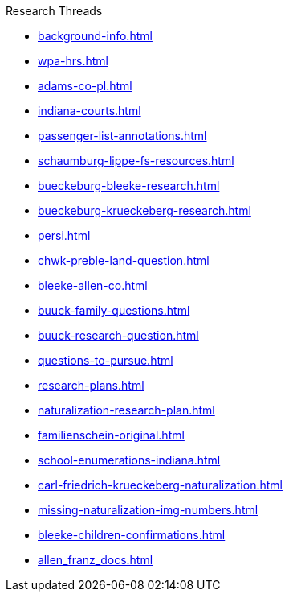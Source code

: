 .Research Threads
* xref:background-info.adoc[]
* xref:wpa-hrs.adoc[]
* xref:adams-co-pl.adoc[]
* xref:indiana-courts.adoc[]
* xref:passenger-list-annotations.adoc[]
* xref:schaumburg-lippe-fs-resources.adoc[]
* xref:bueckeburg-bleeke-research.adoc[]
* xref:bueckeburg-krueckeberg-research.adoc[]
* xref:persi.adoc[]
* xref:chwk-preble-land-question.adoc[]
* xref:bleeke-allen-co.adoc[]
* xref:buuck-family-questions.adoc[]
* xref:buuck-research-question.adoc[]
* xref:questions-to-pursue.adoc[]
* xref:research-plans.adoc[]
* xref:naturalization-research-plan.adoc[]
* xref:familienschein-original.adoc[]
* xref:school-enumerations-indiana.adoc[]
* xref:carl-friedrich-krueckeberg-naturalization.adoc[]
* xref:missing-naturalization-img-numbers.adoc[]
* xref:bleeke-children-confirmations.adoc[]
* xref:allen_franz_docs.adoc[]
//* xref:todds-research-report.adoc[]
//* xref:which-anne-volkening.adoc[]
